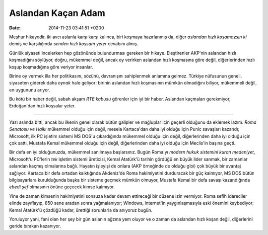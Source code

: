 ===================
Aslandan Kaçan Adam
===================

:date: 2014-11-23 03:41:51 +0200

.. :Date:   <11947 - Fri 14:01>

Meşhur hikayedir, iki avcı aslanla karşı karşı kalınca, biri koşmaya
hazırlanmış da, diğer *aslandan hızlı koşamazsın ki* demiş ve
karşılığında *senden hızlı koşsam yeter* cevabını almış.

Günlük siyaseti incelerken hep gözönünde bulundurması gereken bir
hikaye. Eleştirenler AKP'nin aslandan hızlı koşmadığını söylüyor, doğru,
mükemmel değil, ancak oy verirken aslandan hızlı koşmasına göre değil,
diğerlerinden hızlı koşup koşmadığına göre veriyor insanlar.

Birine oy vermek illa her politikasını, sözünü, davranışını sahiplenmek
anlamına gelmez. Türkiye nüfusunun geneli, siyaseten giderek daha
*oynak* hale geliyor; birinin aslandan hızlı koşmasının mümkün
olmadığını biliyor, mükemmeli değil, en uygununu arıyor.

Bu kötü bir haber değil, sabah akşam *RTE kabusu* görenler için iyi bir
haber. Aslandan kaçmaları gerekmiyor, Erdoğan'dan hızlı koşsalar yeter.

--------------

Yazı aslında bitti, ancak bu ilkenin genel olarak bütün galipler ve
mağluplar için geçerli olduğunu da eklemek lazım. *Roma Senatosu ve
Halkı* mükemmel olduğu için değil, mesela Kartaca'dan daha iyi olduğu
için Punic savaşları kazandı; Microsoft, ilk PC işletim sistemi MS DOS'u
çıkardığında mükemmel olduğu için değil, diğerlerinden daha iyi olduğu
için çok sattı, Mustafa Kemal mükemmel olduğu için değil, diğerlerinden
daha iyi olduğu için Meclis'in başına geçti.

Bir defa en iyi olduğunuzda, mükemmel sanılmaya başlarsınız. Bugün
Roma'yı *modern hukuk sistemini kuran medeniyet*, Microsoft'u PC'lerin
*tek* işletim sistemi üreticisi, Kemal Atatürk'ü tarihin gördüğü en
büyük lider sanmak, bir zamanlar aslandan kaçmış olmalarına bağlı.
Hayatın işleyişi de onlara (AKP örneğinde de olduğu gibi) çok büyük bir
avantaj sağlıyor. Kartaca bir defa ortadan kalktığında Akdeniz'de Roma
hakimiyetini durduracak bir güç kalmıyor, MS DOS bütün bilgisayarlara
kurulduğunda başka bir sisteme geçmek mümkün olmuyor, Mustafa Kemal bir
defa savaşı kazandığında *ebedi şef* olmasının önüne geçecek kimse
kalmıyor.

Yine de zaman kimsenin hakimiyetini sonsuza kadar devam ettireceği bir
düzene izin vermiyor. Roma sefih idareciler elinde zayıflayıp, 850 sene
aradan sonra yağmalanıyor; Windows, Internet'in yaygınlaşmasıyla eski
önemini kaybediyor; Kemal Atatürk'ü çözdüğü kadar, ürettiği sorunlarla
da anıyoruz bugün.

Yoruluyor yani, fani olan her şey bir gün aslanın ağzına yem oluyor ve o
zaman da aslandan hızlı koşan değil, diğerlerini geride bırakan
kazanıyor.
